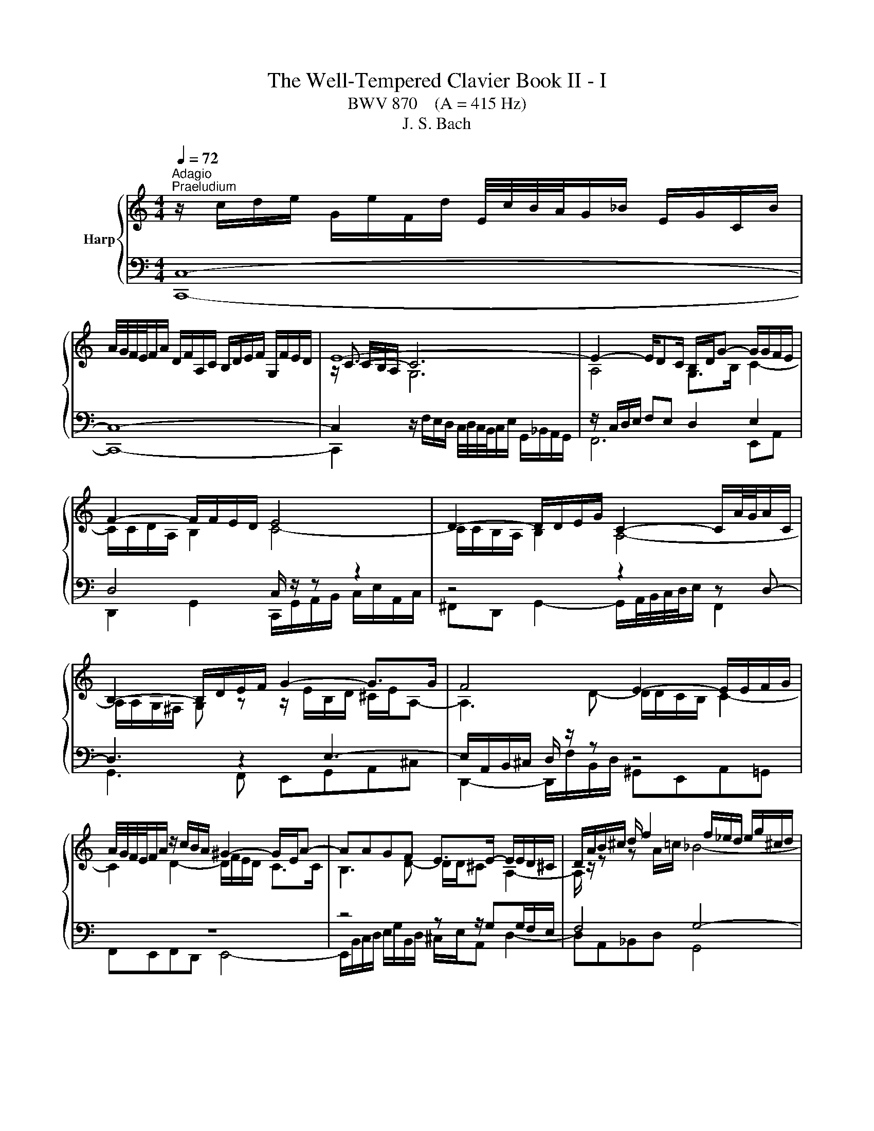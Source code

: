 X:1
T:The Well-Tempered Clavier Book II - I
T:BWV 870    (A = 415 Hz)
T:J. S. Bach
%%score { ( 1 4 5 ) | ( 2 3 6 ) }
L:1/8
Q:1/4=72
M:4/4
K:C
V:1 treble nm="Harp"
V:4 treble 
V:5 treble 
V:2 bass 
V:3 bass 
V:6 bass 
V:1
"^Adagio""^Praeludium" z/ c/d/e/ G/e/F/d/ E/4c/4B/4A/4G/_B/ E/G/C/B/ | %1
 A/4G/4F/4E/4F/A/ D/F/A,/C/ B,/D/E/F/ G,/F/E/D/ | E8- | E2- E/DC/ B,/D/G- G/G/F/E/ | %4
 F2- F/F/E/D/ E4 | D2- D/D/E/G/ C2- C/A/4G/4A/C/ | B,2- B,/D/E/F/ G2- G>G | F4 E2- E/E/F/G/ | %8
 A/4G/4F/4E/4F/A/ z/ c/B/A/ ^G2- G/E/A- | AAGF E>E- E/E/D/^C/ | D/A/B/^c/ d/ f2 f/_e/d/ e/g/^c/d/ | %11
 ^c2- cd- d/d/c/=B/ c/d/e- | e/A/d/^c/ d>e f2- f/e/f | e2- e/e/a/^g/ a2- a/=g/a/f/ | %14
 d2- d/f/e/g/ c2- c>_e | d2- d/fe/ f>c f/a/d/f/ | B/d/g- g/g/f/e/ f2- f/d/f- | %17
 f/f/e- e/_e/d/^c/ d2- d>d | ^c=c- c>c =B_B- B>^A | A4 G2- G/G/A/c/ | %20
 F2- F/d/4c/4d/F/ E2- E/G/A/B/ | c2- c>c B3 ^c/4d/4e/ | A2- A/A/_B/c/ d/4c/4B/4A/4B/d/ G/f/e/d/ | %23
 ^c2- c/A/ d2 d=c_B | A>A- A/A/G/^F/ G/d/e/^f/ g<_b- | b/_b/_a/g/ a/c'/^f/g/ f2- fg- | %26
 g/g/^f/e/ f/g/a- a/d/g/f/ g>a | _b2- b/a/b a2- a>_a | g2- g>g ^f2- f/=e/=f- | %29
 fe/d/ e2- e/e/d/c/ d/f/a/c/ | B2 c2- c2- c>B | c4 z/ c/d/e/ f/a/d/f/ | _B2- B/BG/- G/E/F/G/ A>=B | %33
 !fermata!c8 | z8 |[M:2/4][Q:1/4=120]"^Fuga" z4 | z4 | z4 | z4 | z c/B/ cG | e/4d/4e/-e d2 | %41
 z c/B/ c/d/B/c/ | A/c/B/c/ d/e/c/d/ | B/A/B/c/ B/c/A/B/ | c>A _B>G | A2 Bc- | c c2 B | cg/f/ gc | %48
 a2 g2 | ^fa/g/ ad | b2 a2 | ^gb/a/ be | c'4- | c'c' bg | e2 ^fg- | g^f/e/ g/4f/4g/4f/4g/4f/4g/ | %56
 ge ^cd- | d/g/_b/a/ g/f/e/d/ | ^c d2 c | z d/^c/ dA | f2 e2 | z d/c/ d/e/c/d/ | %62
 B/d/c/d/ e/f/d/e/ | ce/d/ ec | ac Ad | Bd/c/ dB | g_B Gc | Ad/c/ d/e/c/d/ | B/A/B/c/ B/c/A/B/ | %69
 Gc/B/ c/d/_B/c/ | A/G/A/_B/ A/B/G/A/ | G/4F/4G/4F/4G/4F/4G/4F/4 G/4F/4G/4F/4G/4F/4G/4F/4- | %72
 Fd/c/ dF | E/D/E/F/ E/F/D/E/ | C>C B,>B, | A,3 B, | C3 A, | D3 B, | E3 C | F3 D | G2 AB | c4- | %82
 c4- | c4- | c2 B2 | z c/B/ cG | e/4d/4e/-e d2 | z c/B/ c/d/B/c/ | A/c/B/c/ d/e/c/d/ | Bd/c/ dG | %90
 e2 d2 | ce/d/ eA | f2 e2 | df/e/ fB | g2 f2 | ef g2- | g2 f2- | f2 e2- | e2 dc | BG c2- | c2 B2 | %101
 cd G/cB/ | c/F/E/D/ E/F/D/E/ | F/E/F/G/ F/G/E/F/ | D/C/D/E/ D/E/C/D/ | E/D/E/F/ E/F/D/E/ | %106
[K:bass] C4- | C4- | C4- | CB, CD |[K:treble] EG/F/ GC | A2 G2 | z F/E/ FD | G2 F2 | E_AGB | %115
 cF Ec | Dc FB | [CEGc]4 |] %118
V:2
 C,8- | C,8- | C,2[I:staff -1] G,6 |[I:staff +1] z/ C,/D,/E,/ F,E, D,2 E,2 | D,4 C,/ z/ z z2 | %5
 z4 z2 z D,- | D,3 z2 E,3- | E,/A,,/B,,/^C,/ D,/ z/ z z4 | z8 | z4 z z/ G,G,/F,/E,/ | F,4 G,4- | %11
 G,>G, ^F,=F, E,D,E,A,- | A,_B,A,G, F,/G,/A,- A,/^G,/A, | z/ E,/^F,/^G,/ A,2- A,/A,/B,/^C/ D2- | %14
 D/D/E/^F/ G>=F E2- E/C/F- | F2 _B,C- C>A, D2- | D2 G,A,- A,/E,/F,/A,/ D>C | %17
 B, z z2 z/ D,/E,/^F,/ G,/A,/_B,- | B,/A,/E,/G,/ ^F,/G,/A,- A,/G,/D,/=F,/ E,/F,/G,- | %19
 G,/C,/D,/E,/ F,/ z/ z z4 | z2 z G,- G,3 z | z A,3- A,/D,/E,/^F,/ G,/ z/ z | z8 | z8 | %24
 z z/ CC/_B,/A,/ B,4 | C4- C>C B,^A, | A,G,A, D2 _EDC | _B,/C/D- D/^C/D z/ A,/=B,/C/ D/ z/ z | %28
 z/ G,/A,/B,/ C/ z/ z z A,- A,/G,/D,/F,/ | E,/F,/G,- G,/ z/ z z2 z/ A,/D- | %30
 D2[I:staff -1] E2- E/[I:staff +1]E,/D,/C,/ G,2- | G,4- G,F,/E,/ D,/E,/F,- | %32
 F,E,/D,/ E,2 F,E, [D,F,]2 | !fermata!E,8 | z8 |[M:2/4] z4 | z4 | z4 | z4 | z4 | z4 | z4 | z4 | %43
 z G,/F,/ G,C, | A,/4G,/4A,/-A, G,2 | z F,/E,/ F,/G,/E,/F,/ | D,/F,/E,/F,/ G,/A,/F,/G,/ | %47
 E,/D,/E,/F,/ E,/F,/D,/E,/ | F,/E,/F,/G,/ F,/G,/E,/F,/ | D,/^C,/D,/E,/ ^F,/G,/E,/F,/ | %50
 G,/^F,/G,/A,/ G,/A,/=F,/G,/ | E,/D,/E,/^F,/ ^G,/A,/F,/G,/ | A,/^G,/A,/B,/ A,/B,/=G,/A,/ | %53
 ^F,/G,/E,/F,/ G,/A,/B,/G,/ | C/B,/C/D/ C/D/B,/C/ | D4 | G,G/F/ G/A/F/G/ | E4 | z D F,A, | %59
 D, z z2 | z4 | z4 | z4 | z4 | z4 | z4 | z4 | z4 | z4 | z4 | z4 | z4 | z4 | z C,/B,,/ C,G,, | %74
 E,/4D,/4E,/-E, D,2 | z C,/B,,/ C,/D,/B,,/C,/ | A,,/C,/B,,/C,/ D,/E,/C,/D,/ | %77
 B,,/D,/C,/D,/ E,/F,/D,/E,/ | C,/E,/D,/E,/ F,/G,/E,/F,/ | D,/F,/E,/F,/ G,/A,/F,/G,/ | %80
 E,/D,/E,/F,/ E,/F,/D,/E,/ | C,/D,/E,/D,/ C,/_B,,/A,,/G,,/ | F,,/E,,/F,,/G,,/ F,,/G,,/E,,/F,,/ | %83
 D,,/A,,/B,,/C,/ D,/E,/F,/D,/ | G,4- | G,4- | G,4 | z2 z B, | CA, DD, | %89
 G,,/^F,,/G,,/A,,/ B,,/C,/A,,/B,,/ | C,/B,,/C,/D,/ C,/D,/B,,/C,/ | %91
 A,,/^G,,/A,,/B,,/ C,/D,/B,,/C,/ | D,/C,/D,/E,/ D,/E,/C,/D,/ | B,,/A,,/B,,/C,/ D,/E,/C,/D,/ | %94
 E,/D,/E,/F,/ E,/F,/D,/E,/ | C,/B,,/C,/D,/ E,/F,/D,/E,/ | F,/G,/F,/E,/ D,/C,/B,,/A,,/ | %97
 B,,/G,,/A,,/B,,/ C,/D,/B,,/C,/ | A,,/C,/B,,/C,/ D,/E,/F,/D,/ | G,/A,/F,/G,/ A,/B,/G,/A,/ | %100
 F,/G,/E,/F,/ G,/A,/F,/G,/ | E,F, G,^G, | A,,G,/F,/ G,C, | A,2 G,2 | z F,/E,/ F,D, | G,2 F,2 | %106
 E,/D,/E,/F,/ E,/F,/D,/E,/ | F,/E,/F,/G,/ F,/G,/E,/F,/ | D,/C,/D,/E,/ D,/C,/B,,/A,,/ | %109
 G,,/F,,/G,,/A,,/ G,,/F,,/E,,/D,,/ | C,,/C,/E,/C,/ C,,/C,/G,/C,/ | %111
 C,,/D,,/E,,/F,,/ G,,/A,,/B,,/C,/ | C,,/C,/D,/C,/ C,,/C,/F,/C,/ | %113
 B,,/C,/B,,/A,,/ G,,/F,,/E,,/D,,/ | C,,/C,/D,/C,/ E,/C,/F,/C,/ | G,/C,/_A,/C,/ G,/C,/B,,/C,/ | %116
 F,, z G,, z | C,,4 |] %118
V:3
 C,,8- | C,,8- | C,,2 z/ F,/E,/D,/ C,/4D,/4C,/4B,,/4C,/E,/ G,,/_B,,/A,,/G,,/ | F,,6 E,,A,, | %4
 D,,2 G,,2 C,,/G,,/A,,/B,,/ C,/E,/A,,/C,/ | ^F,,D,, G,,2- G,,/A,,/4B,,/4C,/4D,/4E,/ F,,2 | %6
 G,,3 F,, E,,G,,A,,^C, | D,,2- D,,/F,/B,,/D,/ ^G,,E,,A,,=G,, | F,,E,,F,,D,, E,,4- | %9
 E,,/B,,/C,/D,/ E,/G,/B,,/D,/ ^C,/E,/A,, D,2- | D,A,,_B,,D, G,,4 | A,,6 A,,2 | D,4- D,>C, B,,>A,, | %13
 ^G,, z z/ C,/=F,/E,/ F,2- F,/E,/F,/D,/ | _B,4 B,/A,/G,/B,/ A,2- | A,/G,/F,/A,/ G,[C,G,] F,4- | %16
 F,/F,/E,/D,/ E,A,, D,4- | D,/D,/C,/B,,/ C,F, _B,,2- B,,>_E, | A,,2- A,,>^F, G,,2- G,,>E, | %19
 F,,2 F,,/A,/D,/F,/ B,,G,, C,2- | C,/D,/4E,/4F,/4G,/4A,/ B,,2 C,3 B,, | %21
 A,,C,D,^F, G,,2- G,,/A,/E,/G,/ | ^C,A,,D,=C, _B,,A,,B,,G,, | A,,4- A,,/E,/F,/G,/ A,/C/E,/G,/ | %24
 ^F,/A,/D, G,2- G,D,_E,G, | C,4 D,4- | D,2 D,2 G,4- | G,>F, E,>D, ^C, z z/ A,/D,/F,/ | %28
 G,, z z/ G,/C,/E,/ A,,2 B,,2 | C,2- C,/E,/A,,/C,/ F,,/C,/D,/E,/ F,2- | %30
 F,/A,/G,/F,/ E,/G,/C,/E,/ G,,4 | C,8- | C,8- | C,8 | x8 |[M:2/4] x4 | x4 | x4 | x4 | x4 | x4 | %41
 x4 | x4 | x4 | x4 | x4 | x4 | x4 | x4 | x4 | x4 | x4 | x4 | x4 | x4 | x4 | x4 | x4 | x4 | x4 | %60
 x4 | x4 | x4 | x4 | x4 | x4 | x4 | x4 | x4 | x4 | x4 | x4 | x4 | x4 | x4 | x4 | x4 | x4 | x4 | %79
 x4 | x4 | x4 | x4 | x4 | x4 | x4 | x4 | x4 | x4 | x4 | x4 | x4 | x4 | x4 | x4 | x4 | x4 | x4 | %98
 x4 | x4 | x4 | x4 | x4 | x4 | x4 | x4 | x4 | x4 | x4 | x4 | x4 | x4 | x4 | x4 | x4 | x4 | x4 | %117
 x4 |] %118
V:4
 x8 | x8 | z/ C3/2- C6 | A,4 G,>B, C2- | C/C/D/A,/ B,2 C4- | C/C/B,/A,/ B,2 A,4- | %6
 A,/A,/G,/^F,/ G, z z/ E/B,/D/ ^C/E/A,- | A,3 D- D/D/C/B,/ C2- | C2 D2- D/F/E/D/ C>C | %9
 B,3 D- D/D/^C A,2- | A,/ z/ z z A/=c/ _B4- | B/_B/A- A/A^G/ A2- A>=G | F2- F/F/_B A>A d>d- | %13
 d/d/c/B/ c2- c/^c/d/e/ A2- | A/^F/G/A/ _B z z B- B/A/4G/4A/c/ | _B3 B- B/G/A- AF | %16
 G>B ^c2 d-d/4=c/4_B/4A/4 B>A | ^G>G A2- A/=c/_B/A/ B/^F/=G- | %18
 G>_B A/G/^F/_E/ D/=E/=F/A/ G/F/E/_D/ | C3 F- F/F/E/D/ E2 | D4- D/D/C/B,/ C z | %21
 z/ A/E/G/ ^F/A/D- D3 G- | G/G/F/E/ F4 G2- | G/_B/A/G/ F>F E3 G- | G/G/^F D2- D/ z/ z z d/=f/ | %25
 _e4- e/e/d- d/d^c/ | d2- d>c _Bc- c/B/_e | d>d g>g- g/g/f/e/ f2- | f/f/e/d/ e2- e/_e/d/c/ d2- | %29
 dc/B/ c2 A2- A>A | G2 G2- G/G/F/E/ D/E/F- | F/F/E/D/ E/G/C/E/[I:staff +1] A,4 | %32
[I:staff -1] z/ A/G/F/ GE C2 z/ F/D | [CEG]8 | x8 |[M:2/4] z G/F/ GC | A/4G/4A/-A G2 | %37
 z F/E/ F/G/E/F/ | D/F/E/F/ G/A/F/G/ | E/D/E/F/ E/F/D/E/ | C/B,/C/D/ C/D/B,/C/ | %41
 A,/B,/C/D/ E/^F/G- | G^F/E/ G/4F/4G/4F/4G/4F/4G/4F/4 | G4 | G/E/F- F/D/E- | ED G2 | F/A/G/A/ D2 | %47
 G2 z2 | z c/B/ cG | d2 c2 | Bd/c/ dA | e2 d2 | ce/d/ ea | d4- | dc/B/ AB- | B[I:staff +1]A/G/ AD | %56
[I:staff -1] B2 A2 | z[I:staff +1] G/F/ G/A/F/G/ | E/[I:staff -1]G/F/G/ A/_B/G/A/ | %59
 F/E/F/G/ F/G/E/F/ | D/C/D/E/ D/E/C/D/ | B,/C/D/E/ ^F/^G/A- | A^G/^F/ A/4G/4A/4G/4A/4G/4A/4G/4 | %63
 A/^G/A/B/ A/B/=G/A/ | ^F/E/F/G/ F/G/E/F/ | G/^F/G/A/ G/A/=F/G/ | E/D/E/F/ E/F/D/E/ | %67
 F/E/F/G/ F/G/E/F/ | DG/F/ G/A/F/G/ | E/D/E/F/ E/F/D/E/ | CF/E/ F/G/E/F/ | D/C/D/E/ D/E/C/D/ | %72
 B,/A,/B,/C/ B,/C/A,/B,/ | C3 B,- | B,/B,/A,- A,/A,/G,- | G,G, ^F,G,- | G,/^F,/G,/E,/ =F,2- | %77
 F,B, G,2- | G,C A,2- | A,D B,2- | B,B, CD | EG/F/ GC | B/4A/4B/4A/4B/4A/4B/4A/4 G2 | %83
 z F/E/ F/G/E/F/ | D/F/E/F/ G/A/F/G/ | E/D/E/F/ E/F/D/E/ | C/B,/C/D/ C/D/B,/C/ | %87
 A,/B,/C/D/ E/^F/G- | G G2 ^F | G2 z2 | z G/F/ GD | A2 G2 | FA/G/ AE | B2 A2 | GB BG | c2 _B2 | %96
 A4 | G4 | F4- | F2 E2 | D2- D/F/E/D/ | G/A/F/G/ ED | C4- | C4- | C4- | C C2 B, | %106
[K:bass] CG,/F,/ G,C, | A,2 G,2 | z F,/E,/ F,D, | G,2 A,B, |[K:treble] C_B,/A,/ B,E | F2 E2 | x4 | %113
 z D/C/ DG, | CFE_A | GD C z | D z D z | x4 |] %118
V:5
 x8 | x8 | x/ C/B,/A,/ x6 | x8 | x8 | x8 | x8 | x8 | x8 | x8 | x8 | x8 | x8 | x8 | x8 | x8 | x8 | %17
 x8 | x8 | x8 | x8 | x8 | x8 | x8 | x8 | x8 | x8 | x8 | z4 z2 z G- | G2- G z z4 | x8 | x8 | x8 | %33
 x8 | x8 |[M:2/4] x4 | x4 | x4 | x4 | x4 | x4 | x4 | x4 | x4 | x4 | x4 | x4 | x4 | x4 | x4 | x4 | %51
 x4 | x4 | x4 | x4 | x4 | x4 | x4 | x4 | x4 | x4 | x4 | x4 | x4 | x4 | x4 | x4 | x4 | x4 | x4 | %70
 x4 | x4 | x4 | x4 | x4 | x4 | x4 | x4 | x4 | x4 | x4 | x4 | x4 | x4 | x4 | x4 | x4 | x4 | x4 | %89
 x4 | x4 | x4 | x4 | x4 | x4 | x4 | x4 | x4 | x4 | x4 | x4 | x4 | x4 | x4 | x4 | x4 |[K:bass] x4 | %107
 x4 | x4 | x4 |[K:treble] x4 | x4 | x4 | x4 | z B,CD | EB, CE | %116
[I:staff +1] A,[I:staff -1] z[I:staff +1] G,[I:staff -1] z | x4 |] %118
V:6
 x8 | x8 | x8 | x8 | x8 | x8 | x8 | x8 | x8 | x8 | x8 | x8 | x8 | x8 | x8 | x8 | x8 | x8 | x8 | %19
 x8 | x8 | x8 | x8 | x8 | x8 | x8 | x8 | x8 | x8 | x8 | x8 | x8 | G,2 G,/F,/G, A,G, z _A, | G,8 | %34
 x8 |[M:2/4] x4 | x4 | x4 | x4 | x4 | x4 | x4 | x4 | x4 | x4 | x4 | x4 | x4 | x4 | x4 | x4 | x4 | %52
 x4 | x4 | x4 | x4 | x4 | x4 | x4 | x4 | x4 | x4 | x4 | x4 | x4 | x4 | x4 | x4 | x4 | x4 | x4 | %71
 x4 | x4 | x4 | x4 | x4 | x4 | x4 | x4 | x4 | x4 | x4 | x4 | x4 | x4 | x4 | x4 | x4 | x4 | x4 | %90
 x4 | x4 | x4 | x4 | x4 | x4 | x4 | x4 | x4 | x4 | x4 | x4 | x4 | x4 | x4 | x4 | x4 | x4 | x4 | %109
 x4 | x4 | x4 | x4 | x4 | x4 | x4 | x4 | x4 |] %118

